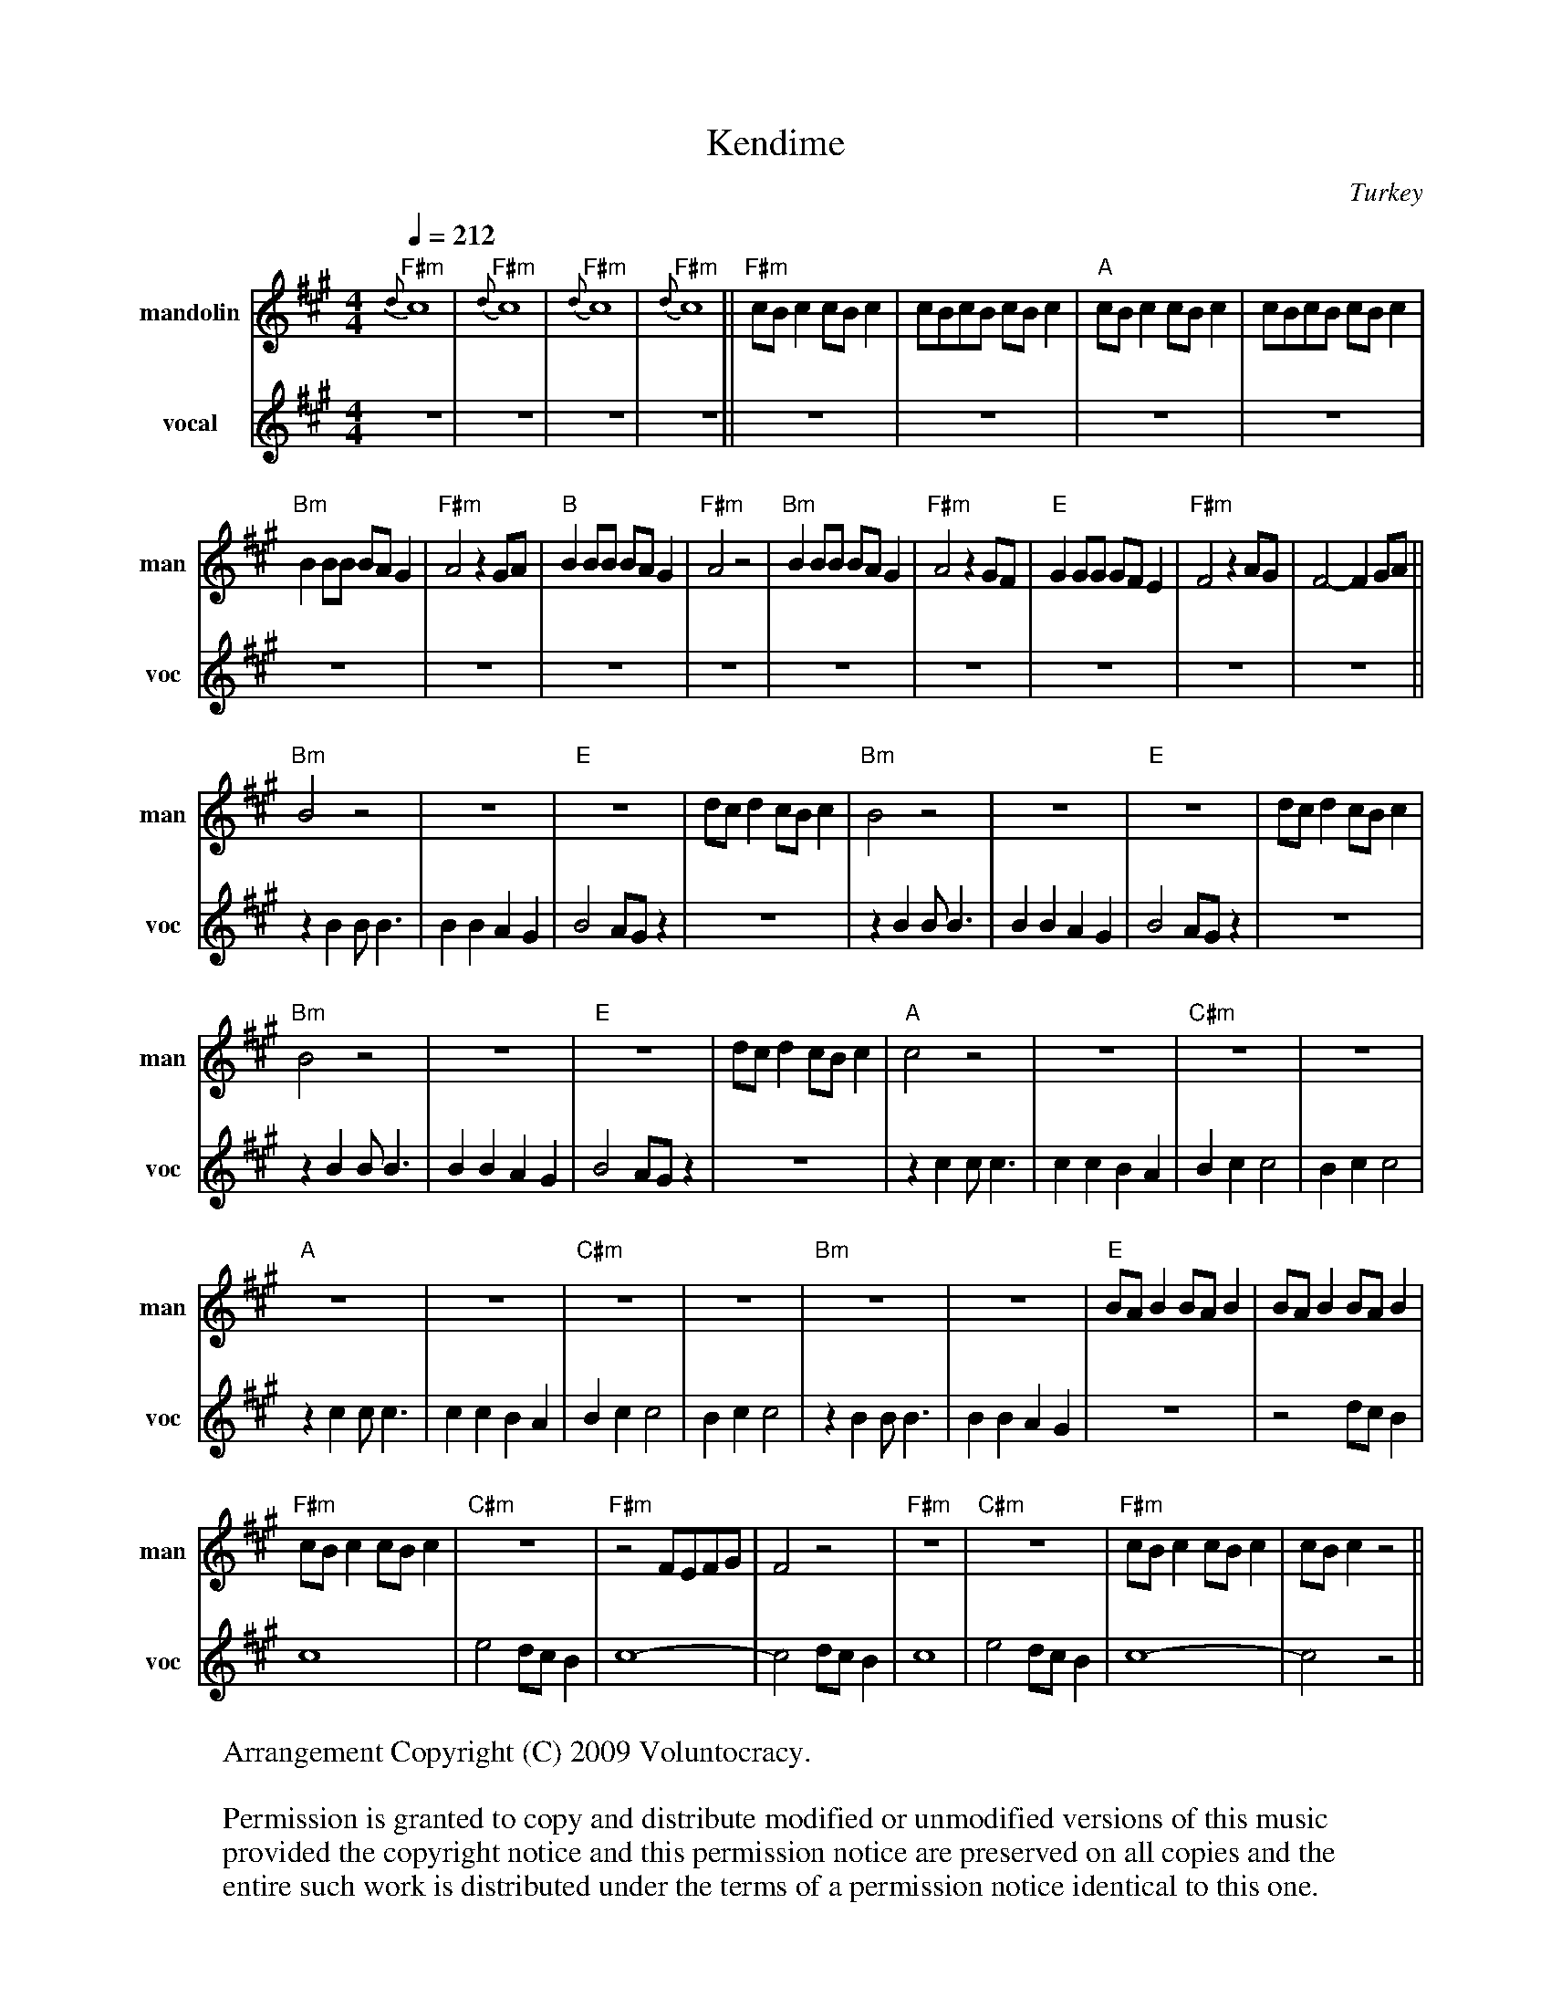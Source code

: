 X:1
T:Kendime
O:Turkey
Q:1/4=212
M:4/4
L:1/8
K:A
V:1 name="mandolin" snm="man"
%%MIDI channel 1
%%MIDI program 1 105
%%MIDI chordprog 24
%%MIDI bassprog 24
%%MIDI gchord f2ccfcc2
"F#m" {d}c8 |"F#m" {d}c8 |"F#m" {d}c8 |"F#m" {d}c8 ||\
"F#m"cBc2 cBc2 | cBcB cBc2 |"A"cBc2 cBc2 | cBcB cBc2 |
"Bm"B2 BB BA G2 |"F#m"A4 z2 GA |"B"B2 BB BA G2 |"F#m"A4    z4 |\
"Bm"B2 BB BA G2 |"F#m"A4 z2 GF |"E"G2 GG GF E2 |"F#m"F4 z2 AG | F4-F2 GA ||
   "Bm" B4 z4 | z8 | "E" z8 | dcd2 cBc2 |\
   "Bm" B4 z4 | z8 | "E" z8 | dcd2 cBc2 |
   "Bm" B4 z4 | z8 | "E" z8 | dcd2 cBc2 |\
   "A" c4 z4 | z8 | "C#m" z8 | z8 |
   "A" z8 | z8 | "C#m" z8 | z8 |\
   "Bm" z8 | z8 | "E" BAB2 BAB2 | BAB2 BAB2 |
   "F#m" cBc2 cBc2 |"C#m" z8 |"F#m" z4 FEFG | F4 z4 |\
   "F#m" z8 |"C#m" z8 |"F#m" cBc2 cBc2 | cBc2 z4 ||
V:2 name="vocal" snm="voc"
%%MIDI channel 1
%%MIDI program 1 105
%%MIDI channel 2
%%MIDI program 2 71
%%MIDI beat 75 65 50 1
 z8 | z8 | z8 | z8 ||
 z8 | z8 | z8 | z8 |
 z8 | z8 | z8 | z8 |\
 z8 | z8 | z8 | z8 | z8 ||
	 z2 B2 B B3 | B2 B2 A2 G2 | B4 AGz2 | z8 |\
         z2 B2 B B3 | B2 B2 A2 G2 | B4 AGz2 | z8 |
         z2 B2 B B3 | B2 B2 A2 G2 | B4 AGz2 | z8 |\
         z2 c2 c c3 | c2 c2 B2 A2 | B2 c2c4 | B2 c2c4 |
         z2 c2 c c3 | c2 c2 B2 A2 | B2 c2c4 | B2 c2c4 |\
         z2 B2 B B3 | B2 B2 A2 G2 |      z8 | z4 dcB2 |
	 c8 | e4 dcB2 | c8-|c4 dcB2 |\
	 c8 | e4 dcB2 | c8-|c4 z4 ||
W:Arrangement Copyright (C) 2009 Voluntocracy.
W:
W:Permission is granted to copy and distribute modified or unmodified versions of this music
W:provided the copyright notice and this permission notice are preserved on all copies and the
W:entire such work is distributed under the terms of a permission notice identical to this one.
